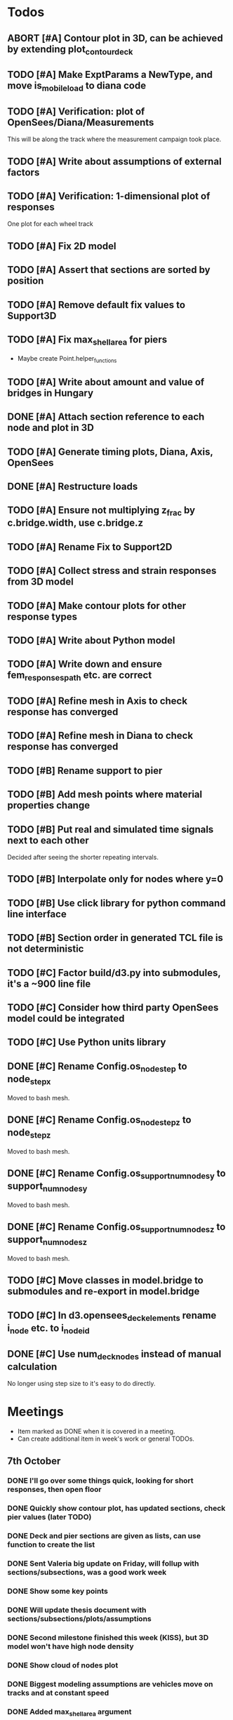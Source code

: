 #+TODO: TODO(t) INPROGRESS(i) FEEDBACK(f) VERIFY(v) WAIT(w) BLOCKED(b) | DONE(d) ABORT(a)

* Todos
** ABORT [#A] Contour plot in 3D, can be achieved by extending plot_contour_deck
CLOSED: [2019-11-05 Tue 17:13]
** TODO [#A] Make ExptParams a NewType, and move is_mobile_load to diana code
** TODO [#A] Verification: plot of OpenSees/Diana/Measurements
This will be along the track where the measurement campaign took place.
** TODO [#A] Write about assumptions of external factors
** TODO [#A] Verification: 1-dimensional plot of responses
One plot for each wheel track
** TODO [#A] Fix 2D model
** TODO [#A] Assert that sections are sorted by position
** TODO [#A] Remove default fix values to Support3D
** TODO [#A] Fix max_shell_area for piers
- Maybe create Point.helper_functions
** TODO [#A] Write about amount and value of bridges in Hungary
** DONE [#A] Attach section reference to each node and plot in 3D
CLOSED: [2019-11-05 Tue 17:12]
** TODO [#A] Generate timing plots, Diana, Axis, OpenSees
** DONE [#A] Restructure loads
CLOSED: [2019-11-05 Tue 17:12]
** TODO [#A] Ensure not multiplying z_frac by c.bridge.width, use c.bridge.z
** TODO [#A] Rename Fix to Support2D
** TODO [#A] Collect stress and strain responses from 3D model
** TODO [#A] Make contour plots for other response types
** TODO [#A] Write about Python model
** TODO [#A] Write down and ensure fem_responses_path etc. are correct
** TODO [#A] Refine mesh in Axis to check response has converged
** TODO [#A] Refine mesh in Diana to check response has converged
** TODO [#B] Rename support to pier
** TODO [#B] Add mesh points where material properties change
** TODO [#B] Put real and simulated time signals next to each other
Decided after seeing the shorter repeating intervals.
** TODO [#B] Interpolate only for nodes where y=0
** TODO [#B] Use click library for python command line interface
** TODO [#B] Section order in generated TCL file is not deterministic
** TODO [#C] Factor build/d3.py into submodules, it's a ~900 line file
** TODO [#C] Consider how third party OpenSees model could be integrated
** TODO [#C] Use Python units library
** DONE [#C] Rename Config.os_node_step to node_step_x
CLOSED: [2019-10-22 Tue 19:32]
Moved to bash mesh.
** DONE [#C] Rename Config.os_node_step_z to node_step_z
CLOSED: [2019-10-22 Tue 19:32]
Moved to bash mesh.
** DONE [#C] Rename Config.os_support_num_nodes_y to support_num_nodes_y
CLOSED: [2019-10-22 Tue 19:32]
Moved to bash mesh.
** DONE [#C] Rename Config.os_support_num_nodes_z to support_num_nodes_z
CLOSED: [2019-10-22 Tue 19:32]
Moved to bash mesh.
** TODO [#C] Move classes in model.bridge to submodules and re-export in model.bridge
** TODO [#C] In d3.opensees_deck_elements rename i_node etc. to i_node_id
** DONE [#C] Use num_deck_nodes instead of manual calculation
CLOSED: [2019-10-22 Tue 19:33]
No longer using step size to it's easy to do directly.
* Meetings
- Item marked as DONE when it is covered in a meeting.
- Can create additional item in week's work or general TODOs.
** 7th October
*** DONE I'll go over some things quick, looking for short responses, then open floor
    CLOSED: [2019-10-07 Mon 11:45]
*** DONE Quickly show contour plot, has updated sections, check pier values (later TODO)
CLOSED: [2019-10-07 Mon 11:45]
*** DONE Deck and pier sections are given as lists, can use function to create the list
    CLOSED: [2019-10-07 Mon 11:45]
*** DONE Sent Valeria big update on Friday, will follup with sections/subsections, was a good work week
    CLOSED: [2019-10-07 Mon 11:45]
*** DONE Show some key points
    CLOSED: [2019-10-07 Mon 11:46]
*** DONE Will update thesis document with sections/subsections/plots/assumptions
    CLOSED: [2019-10-07 Mon 11:52]
*** DONE Second milestone finished this week (KISS), but 3D model won't have high node density
CLOSED: [2019-10-07 Mon 11:52]
*** DONE Show cloud of nodes plot
    CLOSED: [2019-10-07 Mon 11:52]
*** DONE Biggest modeling assumptions are vehicles move on tracks and at constant speed
    CLOSED: [2019-10-07 Mon 11:53]
*** DONE Added max_shell_area argument
    CLOSED: [2019-10-07 Mon 11:53]
*** DONE Reason convergence plot doesn't work is load doesn't line up with nodes
    CLOSED: [2019-10-07 Mon 12:34]
    Added tasks for refined mesh around load
*** DONE NOTE: Once basic writing is added should start writing on bridges/costs
    CLOSED: [2019-10-07 Mon 12:39]
*** DONE Will be away a bit this week but will still get it done
    CLOSED: [2019-10-07 Mon 12:39]
*** DONE When are TNO open over winter break/when is the break?
    CLOSED: [2019-10-07 Mon 12:39]
    TNO are only closed on national holidays.
*** DONE Haskell-like syntax to describe Python model/pseudocode?
    CLOSED: [2019-10-07 Mon 12:39]
*** DONE Remove interpolation code
    CLOSED: [2019-10-07 Mon 12:40]
*** DONE Who would know about amount of npnp concrete slab bridges?
    CLOSED: [2019-10-07 Mon 12:40]
*** DONE Keep Diana code
    CLOSED: [2019-10-07 Mon 12:41]
*** DONE Check pier values
    CLOSED: [2019-10-07 Mon 12:41]
*** DONE Go over units in OpenSees file and Python classes
    CLOSED: [2019-10-07 Mon 12:41]
*** DONE Go over fixed nodes in OpenSees
    CLOSED: [2019-10-07 Mon 12:41]
*** DONE Go over Axis modeling
    CLOSED: [2019-10-07 Mon 12:42]
*** DONE Comments in 3D .tcl file
    CLOSED: [2019-10-07 Mon 12:42]
** 16th October
*** DONE Each element consists of only one section, that is fine?
CLOSED: [2019-10-16 Wed 14:46]
Turns out that is the only way.
*** DONE Large refactor of vehicles and loads
CLOSED: [2019-10-16 Wed 14:46]
*** DONE Contour plots in 3D of all translation types, multiple loading positions
CLOSED: [2019-10-16 Wed 14:46]
*** DONE ILMatrix per position in transverse direction e.g. per wheel track
CLOSED: [2019-10-16 Wed 14:46]
*** DONE Key issues finished for Monday
CLOSED: [2019-10-16 Wed 14:46]
*** DONE The mesh needs additional work, but I would delay that until later?
CLOSED: [2019-10-16 Wed 14:46]
** 21st October
*** DONE Mesh update
CLOSED: [2019-10-22 Tue 11:37]
- Base mesh arguments
- Grid and pier connected together
- Additional mesh position from load
- Removes a point of unconfidence in the model
*** DONE Plot's of nodes sections and deck/pier only
CLOSED: [2019-10-22 Tue 11:39]
- Allows for debugging the model
- Pier colors are unchanging
- Transverse direction the deck seems to not be mirrored along the middle
*** DONE The 3D OS FEM has a single section option, printed at runtime.
CLOSED: [2019-10-22 Tue 11:40]
*** DONE I chose the plotting points for verification
CLOSED: [2019-10-22 Tue 11:40]
- There are 4, let's have a look
- 3 are chosen to be on traffic lanes
- Should be adjusted to be on points in Diana model
  TODO: Add plot per wheel track
*** DONE Two meetings organized with Valeria
CLOSED: [2019-10-22 Tue 11:40]
- First one (end of November) is about thesis direction. Goal is to have model
  (A) first half mostly done and written about and (B) classification started.
- Second one end of the year, my goal is to have (A) finished first half, more
  work necessary on inputs e.g. noise and (B) pre-release draft of the thesis.
*** DONE I want to work towards the meeting.
CLOSED: [2019-10-22 Tue 11:40]
- The getting events from 3D model is almost done
- You saw the load/vehicle refactor last week
- Let's set a milestone for first classification for Friday. Even though there
  are model discrepancies the model behaviour seems to look right but shifted,
  thus classification on current responses will also work on adjusted responses.
- Let's book the meeting
- I'll work toward a presentation and closing current milestones
- TODO: set up traffic scenario where total load on the bridge for dense traffic
  is greater than the load with an abnormal heavy wehnicle on the bridge (sparse
  traffic)
*** DONE Can we have another meeting later this week
CLOSED: [2019-10-22 Tue 11:40]
*** DONE I want to go over Diana and Axis now
CLOSED: [2019-10-22 Tue 11:40]
** Presentation
*** DONE Talk about how a team can perform inspection after detection
CLOSED: [2019-12-02 Mon 07:40]
*** DONE Validation is super important to Valeria
CLOSED: [2019-12-02 Mon 07:40]
** 4rd November
*** DONE Sleeping
CLOSED: [2019-11-10 Sun 20:21]
- Between 4-6 since Thursday morning
- House agreed on sleeping hours 9 - 5
- Started exercising, good for stress
*** DONE Go over 2 months plan
CLOSED: [2019-11-10 Sun 20:21]
- At a high level
  - Some classification work, earlier in the 2 months
  - Lots of writing, writing-driven appoach
  - Finish model inputs and collecting outputs
    - inputs: pier displacement, temperature, soil creep, noise, light vehicles
    - outputs: strain
*** DONE Go over weeks plan
CLOSED: [2019-11-10 Sun 20:21]
*** DONE OpenSees temperature load
CLOSED: [2019-11-10 Sun 20:21]
- [[https://github.com/barischrooneyj/bridge-dss/issues/93]]
- [[http://openseesforfire.github.io/Subpages/ThermalActionCmds.html]]
** 11th November
*** TODO Pier displacement
**** TODO Running simulation for each pier under unit displacement
**** TODO Need to calculate response due to varied pier displacement
**** TODO Pier displacment against Axis
Will be useful to see the edge piers.
*** TODO Responses via matrix multiplication
**** DONE TrafficSequence (low memory)
CLOSED: [2019-12-02 Mon 07:41]
**** DONE Traffic (natural semantics)
CLOSED: [2019-12-02 Mon 07:41]
**** DONE TrafficArray (numpy array)
CLOSED: [2019-12-02 Mon 07:41]
**** TODO Creation of traffic array not so fast (consider Hz)
Part of this loop is independent, so can factor it out
**** TODO Calculation of responses very fast
*** TODO Collect responses under different scenarios at different points
- Look at change in distribution along x axis (unit load plot)
- Look at change in distribution moving away from damage site
*** TODO Quantify change in responses/distribution
*** TODO Unit load plot
- Plot of response due to unit load across bridge
- Note this is the low quality model (less variation in material properties)
*** TODO Convergence plot
- Mesh refinement should clear up variance
- Need to add nodes where material properties change
- Try without change in material properties to see if it's due to material
  property alignment
- Try repeat run to see if numerical noise is cause fo variance
*** TODO What to store in terms of traffic & responses
- 24 hours of normal traffic, varying intensity
- @ 250Hz, 1 minute is 60 * 250 * 4 * 100 * 8 ~= 48 MB
- 1 hour is approx 2.9 GB
- 1 day is approx 72 GB
*** TODO How to argue value of 2D model
*** TODO Look at numba
** Next meeting
*** DONE Goals on paper
CLOSED: [2019-12-05 Thu 15:26]
- 12th Dec: presentation
- 13th Dec: submit literature review
- Two weeks working at home
  - Focus on writing
*** DONE Stress/Strain TCL file
CLOSED: [2019-12-05 Thu 15:26]
*** TODO Ask about VPN login
**** TODO Talk to tech guy
*** TODO AxisVM pier displacement
- Axis converges faster due to second order shape function
- Check mesh has converged in Axis
- Plot deflection in one longitudinal line to see the < 1m part
- Refine deck mesh between piers
*** TODO Temperature load
- Let's have a look on Monday
- Thickness -> Young's -> Thermal expansion coefficient ?
- Two components:
  axial component
  bending moment component
*** DONE Mean in convergence plot
CLOSED: [2019-12-05 Thu 15:45]
- Calculating over a grid makes sense
- Because additional nodes near the point load will influence the mean
*** DONE OpenSees in parallel
CLOSED: [2019-12-05 Thu 15:45]
*** DONE Axis: Look at pier displacement I messed up
CLOSED: [2019-12-05 Thu 15:46]
*** DONE Go over fixed nodes in TCL & in Axis
CLOSED: [2019-12-05 Thu 15:49]
**** TODO: Check fixed values of abutments, usually rollers
*** TODO Go over Valeria's notes
*** TODO Check linear function of peirs for thickness
** Next meeting
*** TODO +- 1/srtq(3) = 0.57?
*** TODO If responses are at midpoints than displacements recorded there?
** Next meeting
*** TODO Are you in the office next Monday?
*** TODO Who's Pim?
*** TODO Temperature load effect
- Wim mentioned correlation with temperature
*** TODO Home on the 23rd
- Most important thing before then
  - temperature load implemented
- At home
  - mostly writing
*** TODO This week's plan
- Try ML-based localization
  - input: 1 feature per damage scenario
  - output: position on deck
  - features:
    - pairwise sensor comparison
      - try different comparison measures
    - instead of direct value (e.g. displacement):
      - use velocity
      - use acceleration
- Temperature load implemented (go over today)
- Ask Arthur how to?
  - Diana strain contour plots
  - Check fixed degree's of freedom
  - Get response at a point
  - Increase Diana mesh density
*** TODO Check Axis distributed load vs. point load
*** TODO Go over temperature load
** Meeting 19th Dec
*** TODO Walk through units of thermal expansion coefficient.
cte = 9e-05
d_temp = 1
thermal strain = 9e-05
shell youngs SI = 38400000000.0
thermal stress = 3456000.0
node ids = 3876, 3877
node distance = 0.36659999999999116
cross section area = 0.2712839999999935
cross section thermal force = 937557.5039999775
Before applying force: node_0 = -767232.0000000019, -468778.7519999887
Before applying force: node_1 = 0.0, -575679.743999994
After applying force: node_0 = -767232.0000000019, 5.820766091346741e-11
After applying force: node_1 = 0.0, -106900.99200000527
node ids = 3877, 3977
node distance = 0.6000000000000014
cross section area = 0.44400000000000106
cross section thermal force = 1534464.0000000037
Before applying force: node_0 = 0.0, -106900.99200000527
Before applying force: node_1 = 0, 0
After applying force: node_0 = -767232.0000000019, -106900.99200000527
After applying force: node_1 = -767232.0000000019, 0
node ids = 3977, 3976
node distance = 0.36659999999999116
cross section area = 0.2712839999999935
cross section thermal force = 937557.5039999775
Before applying force: node_0 = -767232.0000000019, 0
Before applying force: node_1 = -767232.0000000019, -468778.75200000685
After applying force: node_0 = -767232.0000000019, -468778.75199998874
After applying force: node_1 = -767232.0000000019, -937557.5039999955
node ids = 3976, 3876
node distance = 0.6000000000000014
cross section area = 0.44400000000000106
cross section thermal force = 1534464.0000000037
Before applying force: node_0 = -767232.0000000019, -937557.5039999955
Before applying force: node_1 = -767232.0000000019, 5.820766091346741e-11
After applying force: node_0 = 0.0, -937557.5039999955
After applying force: node_1 = 0.0, 5.820766091346741e-11
**** TODO Why is strain = CTE * deltaT? Check the units.
*** TODO Why consider temperature difference from the top and bottom?
How does that correspond to a change in January to July?
*** TODO AxisVM questions.
Record screen.
**** TODO Which type of distributed load
**** TODO Change size of distributed load
**** TODO Add displacement load
**** TODO Difference in rigid link and line support?
**** TODO Check and modify material property
* Week's work
** 7th October
*** DONE [#A] Collect translation responses from support nodes
CLOSED: [2019-10-14 Mon 13:12]
*** TODO [#A] Collect stress, strain responses from all elements
This is setup, and ready for implementation.
*** TODO [#A] Update thesis document with sections/subsections/plots/assumptions
*** TODO [#A] Send updated document with sections/subsections to Valeria
*** TODO [#A] Collect influence lines from traffic lanes
*** TODO [#A] Additional load case for verification: load closer to abutment
*** TODO [#A] Check fixed nodes in OpenSees (piers in particular)
*** TODO [#A] Single section option for OpenSees, compared with Axis
*** TODO [#A] Fix comments in TCL file
*** TODO [#A] Fix units in TCL file
*** TODO [#B] Ask Arthur if he has a contact for Rijkswaterstraat on amount of npnp concrete slab bridges
*** TODO [#B] Base mesh and refinement around positions, will speed up massively
*** TODO [#C] Additional load case for verification: pier settlement
*** TODO [#C] Mesh: explicit node position for load
*** TODO [#C] Timing plot of OpenSees
*** DONE [#A] Find out why simulation is not saving all
CLOSED: [2019-10-14 Mon 13:11]
It was because z-translation responses were not being converted.
*** DONE [#A] Find out why simulation is not saving z-translation
CLOSED: [2019-10-14 Mon 13:11]
It was because z-translation responses were not being converted.
*** DONE [#A] Finish varying thickness piers in OpenSees 3D FEM
CLOSED: [2019-10-07 Mon 17:33]
*** DONE [#A] Ask Arpi about comments in TCL file
CLOSED: [2019-10-09 Wed 13:12]
*** DONE [#A] List and ask Arpi about units in OpenSees and Python model
CLOSED: [2019-10-09 Wed 15:10]
*** DONE [#C] Remove perspective in cloud of points plot
CLOSED: [2019-10-09 Wed 16:55]
** 16th October
*** DONE [#A] Mesh improvements
CLOSED: [2019-10-20 Sun 13:44] DEADLINE: <2019-10-18 Fri>
- Base mesh for bridge deck and bridge piers.
- Ensure pier nodes are part of deck and vice versa.
- Ensure load position had a perfectly placed node.
*** DONE [#B] Model assumptions
CLOSED: [2019-10-21 Mon 09:28]
*** BLOCKED [#A] Collect stresses and strains
- Waiting on Arpi to respond with method.
*** TODO [#B] Check OpenSees 3D IL plots
- Contour plots look correct so it is hopefully a small bug.
- Before collecting results improve mesh.
- Need to verify against the contour plots.
- Increase model density and see when it breaks.
*** INPROGRESS [#C] 3D Events from ILs
- Plotting the events from 3D FEM
- Traffic scenarios updated for multi-lane traffic
*** DONE [#C] OpenSees single section deck and piers
CLOSED: [2019-10-20 Sun 19:27]
*** TODO [#C] Additional contour plots from Axis
- Need to go over the model and ensure it's correct.
- Positions chosen, then need to collect the results.
*** TODO [#C] Additional contour plots from Diana
- Positions chosen, now need to collect the results.
** 21st October
*** DONE Add updated traffic model                                :traffic:
CLOSED: [2019-10-22 Tue 11:46]
*** DONE Vehicle coloring                                         :traffic:
CLOSED: [2019-10-22 Tue 14:06]
- Currently this is specific to the plotting function
- Should be relative to a list of given vehicles
*** DONE Poisson process of vehicles                              :traffic:
CLOSED: [2019-10-22 Tue 13:33]
*** DONE Faster vehicle sampling                                  :traffic:
CLOSED: [2019-10-22 Tue 17:00]
*** DONE Animate traffic simulation                               :traffic:
CLOSED: [2019-10-22 Tue 11:46]
*** DONE Heavy traffic model                                      :traffic:
CLOSED: [2019-10-27 Sun 23:09]
*** DONE Contour plot of traffic in animation                     :traffic:
CLOSED: [2019-10-27 Sun 23:10]
*** DONE Traffic scenario needs to warm up                        :traffic:
CLOSED: [2019-10-22 Tue 19:22]
*** TODO Refinement of mesh                                       :fem_tcl:
*** TODO Neat comments in TCL file                                :fem_tcl:
*** DONE Verify node_prop is from the correct section          :fem_verify:
CLOSED: [2019-11-01 Fri 10:11]
Perhaps attach deck_section and/or pier_section
*** DONE Verify section values by colour                       :fem_verify:
CLOSED: [2019-11-01 Fri 10:11]
- The pier sections look fine
- The deck sections don't make sense
*** DONE Choose verification points PS in Diana                :fem_verify:
CLOSED: [2019-11-01 Fri 10:11]
*** DONE Plots of PS from Diana                                :fem_verify:
CLOSED: [2019-11-01 Fri 10:11]
*** DONE Plots of PS from OpenSees                             :fem_verify:
CLOSED: [2019-11-01 Fri 10:11]
*** TODO Plots of PS from Axis                                 :fem_verify:
*** TODO Check influence line matrix against contour plot      :fem_verify:
*** DONE Get events from traffic under 3D FEM                        :data:
CLOSED: [2019-10-27 Sun 23:10]
** 28th October
*** DONE Choose verification points in Diana
CLOSED: [2019-10-28 Mon 12:23]
*** DONE Verify deck sections
CLOSED: [2019-11-01 Fri 10:12]
*** DONE Print correct section in cloud of Nodes plot
CLOSED: [2019-11-01 Fri 10:12]
*** DONE Plots of PS from Diana
CLOSED: [2019-11-01 Fri 10:12]
*** DONE Plots of PS from OpenSees
CLOSED: [2019-11-01 Fri 10:12]
*** TODO Pier displacement control
*** TODO Distribution of responses
** 4rd November
*** Pier displacement [1/2]
**** DONE Contour plot of responses under pier displacement
CLOSED: [2019-11-07 Thu 10:45]
**** TODO Pre-calculation of responses using DCMatrix
*** Faster generation of responses to traffic [3/4]
**** TODO Contour plots of verification points on workhorse
**** DONE Traffic as numpy array
CLOSED: [2019-11-10 Sun 23:35]
**** DONE Influence line responses as numpy array
CLOSED: [2019-11-10 Sun 23:36]
**** DONE Linear algebra
CLOSED: [2019-11-10 Sun 23:36]
*** Motivation writing [0/5]
**** TODO SHM
**** TODO DSS
**** TODO Types of bridges
**** TODO Amount of npnp concrete slab bridges
**** TODO Damage caused to bridges by heavy vehicles
*** Data collection writing [1/3]
**** TODO Bridge model
**** DONE Influence lines
CLOSED: [2019-11-07 Thu 10:46]
**** TODO Pier displacement
*** Methods writing [0/1]
**** TODO Setup experiments
** 11th November
*** TODO Fix plot of distribution of responses
*** TODO Train classifier on normal traffic
- Test against heavy traffic
- Test against pier displacement
*** TODO Research & writing
** 18th November
*** TODO Collect strain
*** TODO Verification: sensor plot
- Position and load intensity of truck wheels
** 25th November
*** TODO Collect strain
*** TODO Verification: regression plot

